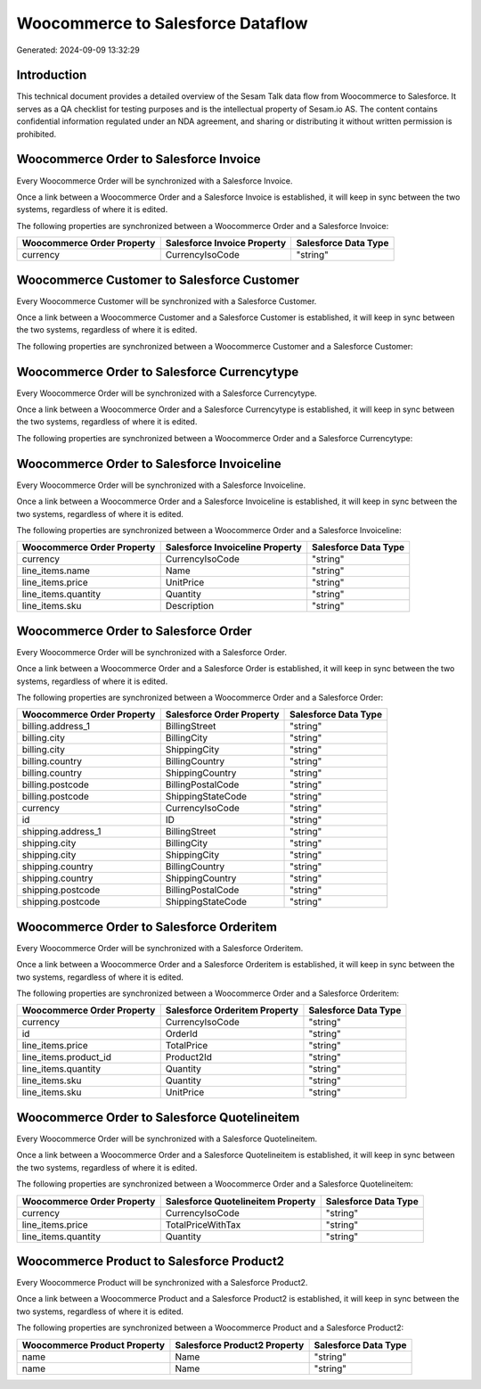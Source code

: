 ==================================
Woocommerce to Salesforce Dataflow
==================================

Generated: 2024-09-09 13:32:29

Introduction
------------

This technical document provides a detailed overview of the Sesam Talk data flow from Woocommerce to Salesforce. It serves as a QA checklist for testing purposes and is the intellectual property of Sesam.io AS. The content contains confidential information regulated under an NDA agreement, and sharing or distributing it without written permission is prohibited.

Woocommerce Order to Salesforce Invoice
---------------------------------------
Every Woocommerce Order will be synchronized with a Salesforce Invoice.

Once a link between a Woocommerce Order and a Salesforce Invoice is established, it will keep in sync between the two systems, regardless of where it is edited.

The following properties are synchronized between a Woocommerce Order and a Salesforce Invoice:

.. list-table::
   :header-rows: 1

   * - Woocommerce Order Property
     - Salesforce Invoice Property
     - Salesforce Data Type
   * - currency
     - CurrencyIsoCode
     - "string"


Woocommerce Customer to Salesforce Customer
-------------------------------------------
Every Woocommerce Customer will be synchronized with a Salesforce Customer.

Once a link between a Woocommerce Customer and a Salesforce Customer is established, it will keep in sync between the two systems, regardless of where it is edited.

The following properties are synchronized between a Woocommerce Customer and a Salesforce Customer:

.. list-table::
   :header-rows: 1

   * - Woocommerce Customer Property
     - Salesforce Customer Property
     - Salesforce Data Type


Woocommerce Order to Salesforce Currencytype
--------------------------------------------
Every Woocommerce Order will be synchronized with a Salesforce Currencytype.

Once a link between a Woocommerce Order and a Salesforce Currencytype is established, it will keep in sync between the two systems, regardless of where it is edited.

The following properties are synchronized between a Woocommerce Order and a Salesforce Currencytype:

.. list-table::
   :header-rows: 1

   * - Woocommerce Order Property
     - Salesforce Currencytype Property
     - Salesforce Data Type


Woocommerce Order to Salesforce Invoiceline
-------------------------------------------
Every Woocommerce Order will be synchronized with a Salesforce Invoiceline.

Once a link between a Woocommerce Order and a Salesforce Invoiceline is established, it will keep in sync between the two systems, regardless of where it is edited.

The following properties are synchronized between a Woocommerce Order and a Salesforce Invoiceline:

.. list-table::
   :header-rows: 1

   * - Woocommerce Order Property
     - Salesforce Invoiceline Property
     - Salesforce Data Type
   * - currency
     - CurrencyIsoCode
     - "string"
   * - line_items.name
     - Name
     - "string"
   * - line_items.price
     - UnitPrice
     - "string"
   * - line_items.quantity
     - Quantity
     - "string"
   * - line_items.sku
     - Description
     - "string"


Woocommerce Order to Salesforce Order
-------------------------------------
Every Woocommerce Order will be synchronized with a Salesforce Order.

Once a link between a Woocommerce Order and a Salesforce Order is established, it will keep in sync between the two systems, regardless of where it is edited.

The following properties are synchronized between a Woocommerce Order and a Salesforce Order:

.. list-table::
   :header-rows: 1

   * - Woocommerce Order Property
     - Salesforce Order Property
     - Salesforce Data Type
   * - billing.address_1
     - BillingStreet
     - "string"
   * - billing.city
     - BillingCity
     - "string"
   * - billing.city
     - ShippingCity
     - "string"
   * - billing.country
     - BillingCountry
     - "string"
   * - billing.country
     - ShippingCountry
     - "string"
   * - billing.postcode
     - BillingPostalCode
     - "string"
   * - billing.postcode
     - ShippingStateCode
     - "string"
   * - currency
     - CurrencyIsoCode
     - "string"
   * - id
     - ID
     - "string"
   * - shipping.address_1
     - BillingStreet
     - "string"
   * - shipping.city
     - BillingCity
     - "string"
   * - shipping.city
     - ShippingCity
     - "string"
   * - shipping.country
     - BillingCountry
     - "string"
   * - shipping.country
     - ShippingCountry
     - "string"
   * - shipping.postcode
     - BillingPostalCode
     - "string"
   * - shipping.postcode
     - ShippingStateCode
     - "string"


Woocommerce Order to Salesforce Orderitem
-----------------------------------------
Every Woocommerce Order will be synchronized with a Salesforce Orderitem.

Once a link between a Woocommerce Order and a Salesforce Orderitem is established, it will keep in sync between the two systems, regardless of where it is edited.

The following properties are synchronized between a Woocommerce Order and a Salesforce Orderitem:

.. list-table::
   :header-rows: 1

   * - Woocommerce Order Property
     - Salesforce Orderitem Property
     - Salesforce Data Type
   * - currency
     - CurrencyIsoCode
     - "string"
   * - id
     - OrderId
     - "string"
   * - line_items.price
     - TotalPrice
     - "string"
   * - line_items.product_id
     - Product2Id
     - "string"
   * - line_items.quantity
     - Quantity
     - "string"
   * - line_items.sku
     - Quantity
     - "string"
   * - line_items.sku
     - UnitPrice
     - "string"


Woocommerce Order to Salesforce Quotelineitem
---------------------------------------------
Every Woocommerce Order will be synchronized with a Salesforce Quotelineitem.

Once a link between a Woocommerce Order and a Salesforce Quotelineitem is established, it will keep in sync between the two systems, regardless of where it is edited.

The following properties are synchronized between a Woocommerce Order and a Salesforce Quotelineitem:

.. list-table::
   :header-rows: 1

   * - Woocommerce Order Property
     - Salesforce Quotelineitem Property
     - Salesforce Data Type
   * - currency
     - CurrencyIsoCode
     - "string"
   * - line_items.price
     - TotalPriceWithTax
     - "string"
   * - line_items.quantity
     - Quantity
     - "string"


Woocommerce Product to Salesforce Product2
------------------------------------------
Every Woocommerce Product will be synchronized with a Salesforce Product2.

Once a link between a Woocommerce Product and a Salesforce Product2 is established, it will keep in sync between the two systems, regardless of where it is edited.

The following properties are synchronized between a Woocommerce Product and a Salesforce Product2:

.. list-table::
   :header-rows: 1

   * - Woocommerce Product Property
     - Salesforce Product2 Property
     - Salesforce Data Type
   * - name
     - Name
     - "string"
   * - name
     - Name	
     - "string"

